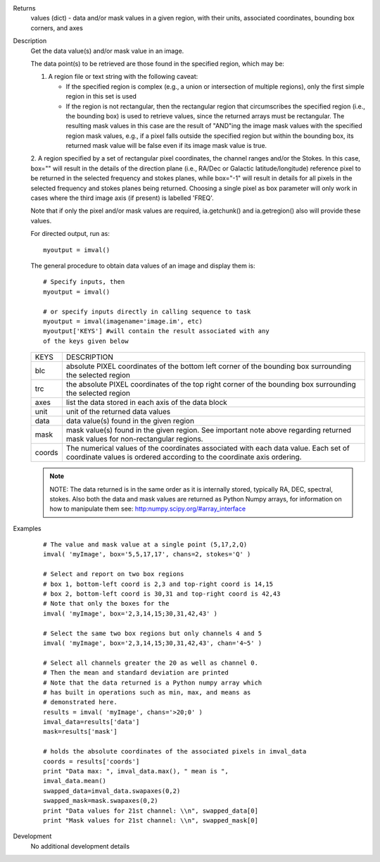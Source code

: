 

.. _Returns:

Returns
   values (dict) - data and/or mask values in a given region, with
   their units, associated coordinates, bounding box corners, and axes


.. _Description:

Description
   Get the data value(s) and/or mask value in an image.
   
   The data point(s) to be retrieved are those found in the
   specified region, which may be:

   1. A region file or text string with the following caveat:
   
      -  If the specified region is complex (e.g., a union or
         intersection of multiple regions), only the first simple region
         in this set is used
      -  If the region is not rectangular, then the rectangular region
         that circumscribes the specified region (i.e., the bounding
         box) is used to retrieve values, since the returned arrays must
         be rectangular. The resulting mask values in this case are the
         result of "AND"ing the image mask values with the specified
         region mask values, e.g., if a pixel falls outside the
         specified region but within the bounding box, its returned mask
         value will be false even if its image mask value is true.
   
   2. A region specified by a set of rectangular pixel coordinates,
   the channel ranges and/or the Stokes. In this case, box="" will
   result in the details of the direction plane (i.e., RA/Dec or
   Galactic latitude/longitude) reference pixel to be returned in the
   selected frequency and stokes planes, while box="-1" will result
   in details for all pixels in the selected frequency and stokes
   planes being returned. Choosing a single pixel as box parameter will only work in cases where the third image axis (if present) is labelled 'FREQ'.
   
   Note that if only the pixel and/or mask values are required,
   ia.getchunk() and ia.getregion() also will provide these values.
   
   For directed output, run as:
   
   ::
   
      myoutput = imval()
   
   The general procedure to obtain data values of an image and
   display them is:
   
   ::
   
      # Specify inputs, then
      myoutput = imval()

      # or specify inputs directly in calling sequence to task
      myoutput = imval(imagename='image.im', etc)
      myoutput['KEYS'] #will contain the result associated with any
      of the keys given below
   
   +-----------------------------------+-----------------------------------+
   | KEYS                              | DESCRIPTION                       |
   +-----------------------------------+-----------------------------------+
   | blc                               | absolute PIXEL coordinates of the |
   |                                   | bottom left corner of the         |
   |                                   | bounding box surrounding the      |
   |                                   | selected region                   |
   +-----------------------------------+-----------------------------------+
   | trc                               | the absolute PIXEL coordinates of |
   |                                   | the top right corner of the       |
   |                                   | bounding box surrounding the      |
   |                                   | selected region                   |
   +-----------------------------------+-----------------------------------+
   | axes                              | list the data stored in each axis |
   |                                   | of the data block                 |
   +-----------------------------------+-----------------------------------+
   | unit                              | unit of the returned data values  |
   +-----------------------------------+-----------------------------------+
   | data                              | data value(s) found in the given  |
   |                                   | region                            |
   +-----------------------------------+-----------------------------------+
   | mask                              | mask value(s) found in the given  |
   |                                   | region. See important note above  |
   |                                   | regarding returned mask values    |
   |                                   | for non-rectangular regions.      |
   +-----------------------------------+-----------------------------------+
   | coords                            | The numerical values of the       |
   |                                   | coordinates associated with each  |
   |                                   | data value. Each set of           |
   |                                   | coordinate values is ordered      |
   |                                   | according to the coordinate axis  |
   |                                   | ordering.                         |
   +-----------------------------------+-----------------------------------+
   
   .. note:: NOTE: The data returned is in the same order as it is
      internally stored, typically RA, DEC, spectral, stokes. Also
      both the data and mask values are returned as Python Numpy
      arrays, for information on how to manipulate them see:
      `http:numpy.scipy.org/#array_interface <https://numpy.scipy.org/#array_interface>`__
   

.. _Examples:

Examples
   ::
   
      # The value and mask value at a single point (5,17,2,Q)
      imval( 'myImage', box='5,5,17,17', chans=2, stokes='Q' )

      # Select and report on two box regions
      # box 1, bottom-left coord is 2,3 and top-right coord is 14,15
      # box 2, bottom-left coord is 30,31 and top-right coord is 42,43
      # Note that only the boxes for the
      imval( 'myImage', box='2,3,14,15;30,31,42,43' )

      # Select the same two box regions but only channels 4 and 5
      imval( 'myImage', box='2,3,14,15;30,31,42,43', chan='4~5' )

      # Select all channels greater the 20 as well as channel 0.
      # Then the mean and standard deviation are printed
      # Note that the data returned is a Python numpy array which
      # has built in operations such as min, max, and means as
      # demonstrated here.
      results = imval( 'myImage', chans='>20;0' )
      imval_data=results['data']
      mask=results['mask']

      # holds the absolute coordinates of the associated pixels in imval_data
      coords = results['coords']
      print "Data max: ", imval_data.max(), " mean is ",
      imval_data.mean()
      swapped_data=imval_data.swapaxes(0,2)
      swapped_mask=mask.swapaxes(0,2)
      print "Data values for 21st channel: \\n", swapped_data[0]
      print "Mask values for 21st channel: \\n", swapped_mask[0]
   

.. _Development:

Development
   No additional development details

